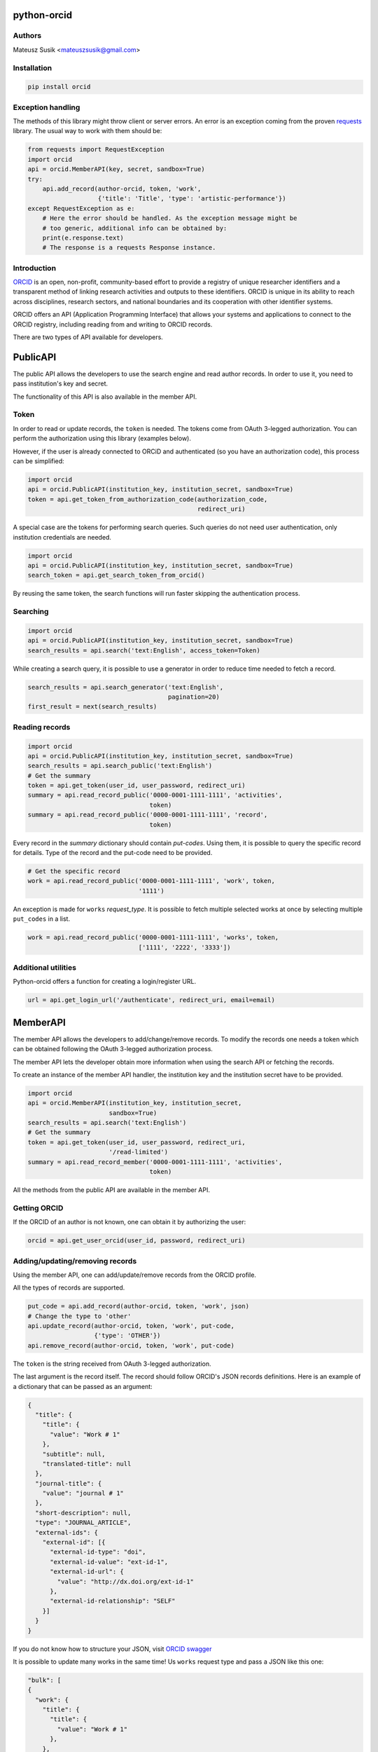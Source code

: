 python-orcid
============

.. image:: https://badges.gitter.im/ORCID/python-orcid.svg
   :alt: Join the chat at https://gitter.im/ORCID/python-orcid
   :target: https://gitter.im/ORCID/python-orcid?utm_source=badge&utm_medium=badge&utm_campaign=pr-badge&utm_content=badge

.. image:: https://img.shields.io/travis/ORCID/python-orcid.svg?style=flat-square
  :target: https://travis-ci.org/ORCID/python-orcid
.. image:: https://img.shields.io/coveralls/ORCID/python-orcid.svg?style=flat-square
  :target: https://coveralls.io/r/ORCID/python-orcid?branch=master
.. image:: https://img.shields.io/pypi/dm/orcid.svg?style=flat-square
  :target: https://pypi.python.org/pypi/orcid/
.. image:: https://img.shields.io/pypi/l/orcid.svg?style=flat-square
  :target: https://pypi.python.org/pypi/orcid/
.. image:: https://img.shields.io/badge/status-beta-red.svg?style=flat-square
  :target: https://pypi.python.org/pypi/orcid/

Authors
-------

Mateusz Susik <mateuszsusik@gmail.com>

Installation
------------

.. code-block:: bash

    pip install orcid

Exception handling
--------------

The methods of this library might throw client or server errors. An error is 
an exception coming from the proven
`requests <http://docs.python-requests.org/en/latest/>`_ library. The usual
way to work with them should be:

.. code-block:: python
  
    from requests import RequestException
    import orcid
    api = orcid.MemberAPI(key, secret, sandbox=True)
    try:
        api.add_record(author-orcid, token, 'work',
                       {'title': 'Title', 'type': 'artistic-performance'})
    except RequestException as e:
        # Here the error should be handled. As the exception message might be
        # too generic, additional info can be obtained by:
        print(e.response.text)
        # The response is a requests Response instance.


Introduction
------------

`ORCID <http://orcid.org/>`_ is an open, non-profit, community-based effort to
provide a registry of unique researcher identifiers and a transparent method
of linking research activities and outputs to these identifiers. ORCID is
unique in its ability to reach across disciplines, research sectors, and
national boundaries and its cooperation with other identifier systems.

ORCID offers an API (Application Programming Interface) that allows your
systems and applications to connect to the ORCID registry, including reading
from and writing to ORCID records.

There are two types of API available for developers.


PublicAPI
=========

The public API allows the developers to use the search engine and read author
records. In order to use it, you need to pass institution's key and secret.

The functionality of this API is also available in the member API.

Token
-----

In order to read or update records, the ``token`` is needed. The tokens come
from OAuth 3-legged authorization. You can perform the authorization using
this library (examples below).

However, if the user is already connected to ORCiD and authenticated (so you
have an authorization code), this process can be simplified:

.. code-block:: python

    import orcid
    api = orcid.PublicAPI(institution_key, institution_secret, sandbox=True)
    token = api.get_token_from_authorization_code(authorization_code,
                                                  redirect_uri)

A special case are the tokens for performing search queries. Such queries
do not need user authentication, only institution credentials are needed.

.. code-block:: python

    import orcid
    api = orcid.PublicAPI(institution_key, institution_secret, sandbox=True)
    search_token = api.get_search_token_from_orcid()

By reusing the same token, the search functions will run faster skipping
the authentication process.


Searching
---------

.. code-block:: python

    import orcid
    api = orcid.PublicAPI(institution_key, institution_secret, sandbox=True)
    search_results = api.search('text:English', access_token=Token)


While creating a search query, it is possible to use a generator in
order to reduce time needed to fetch a record.

.. code-block:: python

    search_results = api.search_generator('text:English',
                                          pagination=20)
    first_result = next(search_results)


Reading records
---------------

.. code-block:: python

    import orcid
    api = orcid.PublicAPI(institution_key, institution_secret, sandbox=True)
    search_results = api.search_public('text:English')
    # Get the summary
    token = api.get_token(user_id, user_password, redirect_uri)
    summary = api.read_record_public('0000-0001-1111-1111', 'activities',
                                     token)
    summary = api.read_record_public('0000-0001-1111-1111', 'record',
                                     token)


Every record in the `summary` dictionary should contain *put-codes*. Using
them, it is possible to query the specific record for details. Type of the
record and the put-code need to be provided.

.. code-block:: python

    # Get the specific record
    work = api.read_record_public('0000-0001-1111-1111', 'work', token,
                                  '1111')

An exception is made for ``works`` `request_type`. It is possible to
fetch multiple selected works at once by selecting multiple
``put_codes`` in a list.

.. code-block:: python

    work = api.read_record_public('0000-0001-1111-1111', 'works', token,
                                  ['1111', '2222', '3333'])

Additional utilities
--------------------

Python-orcid offers a function for creating a login/register URL.

.. code-block:: python

    url = api.get_login_url('/authenticate', redirect_uri, email=email)


MemberAPI
=========

The member API allows the developers to add/change/remove records.
To modify the records one needs a token which can be obtained following
the OAuth 3-legged authorization process.

The member API lets the developer obtain more information when using the
search API or fetching the records.

To create an instance of the member API handler, the institution key and the
institution secret have to be provided.

.. code-block:: python

    import orcid
    api = orcid.MemberAPI(institution_key, institution_secret,
                          sandbox=True)
    search_results = api.search('text:English')
    # Get the summary
    token = api.get_token(user_id, user_password, redirect_uri,
                          '/read-limited')
    summary = api.read_record_member('0000-0001-1111-1111', 'activities',
                                     token)

All the methods from the public API are available in the member API.

Getting ORCID
-------------

If the ORCID of an author is not known, one can obtain it by authorizing the
user:

.. code-block:: python

    orcid = api.get_user_orcid(user_id, password, redirect_uri)


Adding/updating/removing records
--------------------------------

Using the member API, one can add/update/remove records from the ORCID profile.

All the types of records are supported.

.. code-block:: python

    put_code = api.add_record(author-orcid, token, 'work', json)
    # Change the type to 'other'
    api.update_record(author-orcid, token, 'work', put-code,
                      {'type': 'OTHER'})
    api.remove_record(author-orcid, token, 'work', put-code)


The ``token`` is the string received from OAuth 3-legged authorization.

The last argument is the record itself. The record should
follow ORCID's JSON records definitions. Here is an
example of a dictionary that can be passed as an argument:

.. code-block:: python

    {
      "title": {
        "title": {
          "value": "Work # 1"
        },
        "subtitle": null,
        "translated-title": null
      },
      "journal-title": {
        "value": "journal # 1"
      },
      "short-description": null,
      "type": "JOURNAL_ARTICLE",
      "external-ids": {
        "external-id": [{
          "external-id-type": "doi",
          "external-id-value": "ext-id-1",
          "external-id-url": {
            "value": "http://dx.doi.org/ext-id-1"
          },
          "external-id-relationship": "SELF"
        }]
      }
    }

If you do not know how to structure your JSON, visit
`ORCID swagger <https://api.orcid.org/v2.0>`_

It is possible to update many works in the same time!
Us ``works`` request type and pass a JSON like this one:

.. code-block:: python

  "bulk": [
  {
    "work": {
      "title": {
        "title": {
          "value": "Work # 1"
        },
      },
      "journal-title": {
        "value": "journal # 1"
      },
      "type": "JOURNAL_ARTICLE",
      "external-ids": {
        "external-id": [{
          "external-id-type": "doi",
          "external-id-value": "ext-id-1",
          "external-id-url": {
            "value": "http://dx.doi.org/ext-id-1"
          },
          "external-id-relationship": "SELF"
        }]
      }
    }
  },
  {
    "work": {
      "title": {
        "title": {
          "value": "Work # 2"
        },
      },
      "journal-title": {
        "value": "journal # 2"
      },
      "type": "JOURNAL_ARTICLE",
      "external-ids": {
        "external-id": [{
          "external-id-type": "doi",
          "external-id-value": "ext-id-2",
          "external-id-url": {
            "value": "http://dx.doi.org/ext-id-2"
          },
          "external-id-relationship": "SELF"
        }]
      }
    }
  }
  ]
